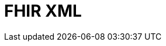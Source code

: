 // Do not edit directly!
// This file was generated by camel-quarkus-maven-plugin:update-extension-doc-page

= FHIR XML
:cq-artifact-id: camel-quarkus-fhir
:cq-artifact-id-base: fhir
:cq-native-supported: true
:cq-status: Stable
:cq-deprecated: false
:cq-jvm-since: 0.3.0
:cq-native-since: 0.3.0
:cq-camel-part-name: fhirXml
:cq-camel-part-title: FHIR XML
:cq-camel-part-description: Marshall and unmarshall FHIR objects to/from XML.
:cq-extension-page-title: FHIR
